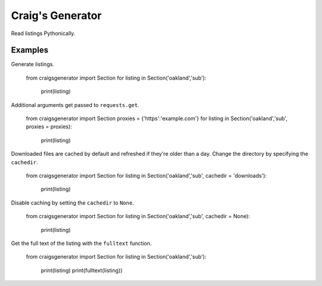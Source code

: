 Craig's Generator
======
Read listings Pythonically.

Examples
---------
Generate listings.

    from craigsgenerator import Section
    for listing in Section('oakland','sub'):
        print(listing)

Additional arguments get passed to ``requests.get``.

    from craigsgenerator import Section
    proxies = {'https':'example.com'}
    for listing in Section('oakland','sub', proxies = proxies):
        print(listing)

Downloaded files are cached by default and refreshed
if they're older than a day. Change the directory by
specifying the ``cachedir``.

    from craigsgenerator import Section
    for listing in Section('oakland','sub', cachedir = 'downloads'):
        print(listing)

Disable caching by setting the ``cachedir`` to ``None``.

    from craigsgenerator import Section
    for listing in Section('oakland','sub', cachedir = None):
        print(listing)

Get the full text of the listing with the ``fulltext`` function.

    from craigsgenerator import Section
    for listing in Section('oakland','sub'):
        print(listing)
        print(fulltext(listing))
